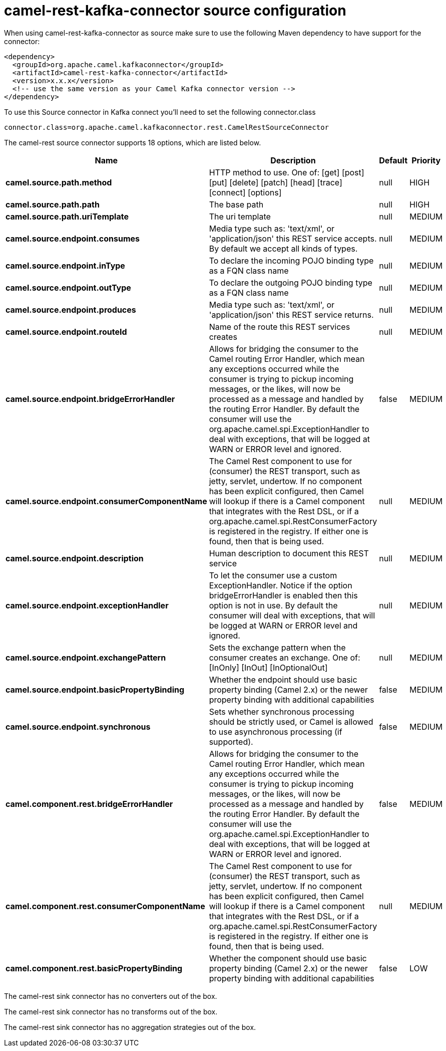 // kafka-connector options: START
[[camel-rest-kafka-connector-source]]
= camel-rest-kafka-connector source configuration

When using camel-rest-kafka-connector as source make sure to use the following Maven dependency to have support for the connector:

[source,xml]
----
<dependency>
  <groupId>org.apache.camel.kafkaconnector</groupId>
  <artifactId>camel-rest-kafka-connector</artifactId>
  <version>x.x.x</version>
  <!-- use the same version as your Camel Kafka connector version -->
</dependency>
----

To use this Source connector in Kafka connect you'll need to set the following connector.class

[source,java]
----
connector.class=org.apache.camel.kafkaconnector.rest.CamelRestSourceConnector
----


The camel-rest source connector supports 18 options, which are listed below.



[width="100%",cols="2,5,^1,2",options="header"]
|===
| Name | Description | Default | Priority
| *camel.source.path.method* | HTTP method to use. One of: [get] [post] [put] [delete] [patch] [head] [trace] [connect] [options] | null | HIGH
| *camel.source.path.path* | The base path | null | HIGH
| *camel.source.path.uriTemplate* | The uri template | null | MEDIUM
| *camel.source.endpoint.consumes* | Media type such as: 'text/xml', or 'application/json' this REST service accepts. By default we accept all kinds of types. | null | MEDIUM
| *camel.source.endpoint.inType* | To declare the incoming POJO binding type as a FQN class name | null | MEDIUM
| *camel.source.endpoint.outType* | To declare the outgoing POJO binding type as a FQN class name | null | MEDIUM
| *camel.source.endpoint.produces* | Media type such as: 'text/xml', or 'application/json' this REST service returns. | null | MEDIUM
| *camel.source.endpoint.routeId* | Name of the route this REST services creates | null | MEDIUM
| *camel.source.endpoint.bridgeErrorHandler* | Allows for bridging the consumer to the Camel routing Error Handler, which mean any exceptions occurred while the consumer is trying to pickup incoming messages, or the likes, will now be processed as a message and handled by the routing Error Handler. By default the consumer will use the org.apache.camel.spi.ExceptionHandler to deal with exceptions, that will be logged at WARN or ERROR level and ignored. | false | MEDIUM
| *camel.source.endpoint.consumerComponentName* | The Camel Rest component to use for (consumer) the REST transport, such as jetty, servlet, undertow. If no component has been explicit configured, then Camel will lookup if there is a Camel component that integrates with the Rest DSL, or if a org.apache.camel.spi.RestConsumerFactory is registered in the registry. If either one is found, then that is being used. | null | MEDIUM
| *camel.source.endpoint.description* | Human description to document this REST service | null | MEDIUM
| *camel.source.endpoint.exceptionHandler* | To let the consumer use a custom ExceptionHandler. Notice if the option bridgeErrorHandler is enabled then this option is not in use. By default the consumer will deal with exceptions, that will be logged at WARN or ERROR level and ignored. | null | MEDIUM
| *camel.source.endpoint.exchangePattern* | Sets the exchange pattern when the consumer creates an exchange. One of: [InOnly] [InOut] [InOptionalOut] | null | MEDIUM
| *camel.source.endpoint.basicPropertyBinding* | Whether the endpoint should use basic property binding (Camel 2.x) or the newer property binding with additional capabilities | false | MEDIUM
| *camel.source.endpoint.synchronous* | Sets whether synchronous processing should be strictly used, or Camel is allowed to use asynchronous processing (if supported). | false | MEDIUM
| *camel.component.rest.bridgeErrorHandler* | Allows for bridging the consumer to the Camel routing Error Handler, which mean any exceptions occurred while the consumer is trying to pickup incoming messages, or the likes, will now be processed as a message and handled by the routing Error Handler. By default the consumer will use the org.apache.camel.spi.ExceptionHandler to deal with exceptions, that will be logged at WARN or ERROR level and ignored. | false | MEDIUM
| *camel.component.rest.consumerComponentName* | The Camel Rest component to use for (consumer) the REST transport, such as jetty, servlet, undertow. If no component has been explicit configured, then Camel will lookup if there is a Camel component that integrates with the Rest DSL, or if a org.apache.camel.spi.RestConsumerFactory is registered in the registry. If either one is found, then that is being used. | null | MEDIUM
| *camel.component.rest.basicPropertyBinding* | Whether the component should use basic property binding (Camel 2.x) or the newer property binding with additional capabilities | false | LOW
|===



The camel-rest sink connector has no converters out of the box.





The camel-rest sink connector has no transforms out of the box.





The camel-rest sink connector has no aggregation strategies out of the box.
// kafka-connector options: END
